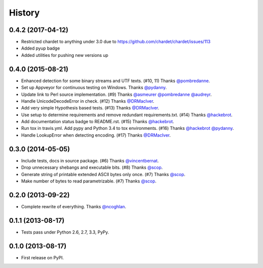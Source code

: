 .. :changelog:

History
-------

0.4.2 (2017-04-12)
~~~~~~~~~~~~~~~~~~

* Restricted chardet to anything under 3.0 due to https://github.com/chardet/chardet/issues/113
* Added pyup badge
* Added utilities for pushing new versions up

0.4.0 (2015-08-21)
~~~~~~~~~~~~~~~~~~

* Enhanced detection for some binary streams and UTF texts. (#10, 11) Thanks `@pombredanne`_.
* Set up Appveyor for continuous testing on Windows. Thanks `@pydanny`_.
* Update link to Perl source implementation. (#9) Thanks `@asmeurer`_ `@pombredanne`_ `@audreyr`_.
* Handle UnicodeDecodeError in check. (#12) Thanks `@DRMacIver`_.
* Add very simple Hypothesis based tests. (#13) Thanks `@DRMacIver`_.
* Use setup to determine requirements and remove redundant requirements.txt. (#14) Thanks `@hackebrot`_.
* Add documentation status badge to README.rst. (#15) Thanks `@hackebrot`_.
* Run tox in travis.yml. Add pypy and Python 3.4 to tox environments. (#16) Thanks `@hackebrot`_ `@pydanny`_.
* Handle LookupError when detecting encoding. (#17) Thanks `@DRMacIver`_.


.. _`@pombredanne`: https://github.com/pombredanne
.. _`@pydanny`: https://github.com/pydanny
.. _`@asmeurer`: https://github.com/asmeurer
.. _`@audreyr`: https://github.com/audreyr
.. _`@DRMacIver`: https://github.com/DRMacIver
.. _`@hackebrot`: https://github.com/hackebrot

0.3.0 (2014-05-05)
~~~~~~~~~~~~~~~~~~

* Include tests, docs in source package. (#6) Thanks `@vincentbernat`_.
* Drop unnecessary shebangs and executable bits. (#8) Thanks `@scop`_.
* Generate string of printable extended ASCII bytes only once. (#7) Thanks `@scop`_.
* Make number of bytes to read parametrizable. (#7) Thanks `@scop`_.

.. _`@vincentbernat`: https://github.com/vincentbernat
.. _`@scop`: https://github.com/scop

0.2.0 (2013-09-22)
~~~~~~~~~~~~~~~~~~

* Complete rewrite of everything. Thanks `@ncoghlan`_.

.. _`@ncoghlan`: https://github.com/ncoghlan

0.1.1 (2013-08-17)
~~~~~~~~~~~~~~~~~~

* Tests pass under Python 2.6, 2.7, 3.3, PyPy.


0.1.0 (2013-08-17)
~~~~~~~~~~~~~~~~~~

* First release on PyPI.
